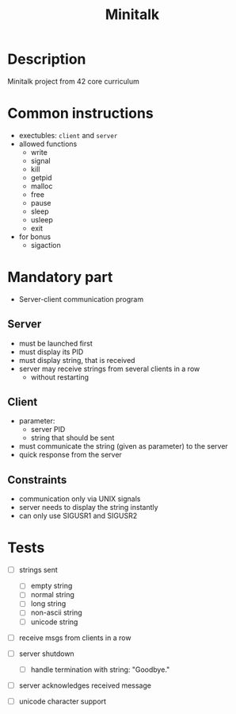 #+title: Minitalk
* Description
Minitalk project from 42 core curriculum
* Common instructions
- exectubles: =client= and =server=
- allowed functions
  - write
  - signal
  - kill
  - getpid
  - malloc
  - free
  - pause
  - sleep
  - usleep
  - exit

- for bonus
  - sigaction
* Mandatory part
- Server-client communication program
** Server
- must be launched first
- must display its PID
- must display string, that is received
- server may receive strings from several clients in a row
  - without restarting

** Client
- parameter:
  - server PID
  - string that should be sent
- must communicate the string (given as parameter) to the server
- quick response from the server

** Constraints
- communication only via UNIX signals
- server needs to display the string instantly
- can only use SIGUSR1 and SIGUSR2

* Tests
- [ ] strings sent
  - [ ] empty string
  - [ ] normal string
  - [ ] long string
  - [ ] non-ascii string
  - [ ] unicode string
- [ ] receive msgs from clients in a row

- [ ] server shutdown
  - [ ] handle termination with string: "Goodbye."

- [ ] server acknowledges received message
- [ ] unicode character support

